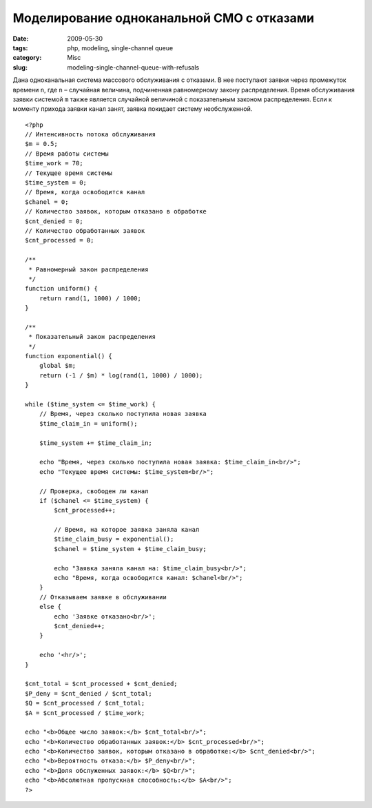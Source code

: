 ==========================================
Моделирование одноканальной СМО с отказами
==========================================

:date: 2009-05-30
:tags: php, modeling, single-channel queue
:category: Misc
:slug: modeling-single-channel-queue-with-refusals

Дана одноканальная система массового обслуживания с отказами. В нее поступают
заявки через промежуток времени ``n``, где ``n`` – случайная величина,
подчиненная равномерному закону распределения. Время обслуживания заявки
системой ``m`` также является случайной величиной с показательным законом
распределения. Если к моменту прихода заявки канал занят, заявка покидает
систему необслуженной.

::

    <?php
    // Интенсивность потока обслуживания
    $m = 0.5;
    // Время работы системы
    $time_work = 70;
    // Текущее время системы
    $time_system = 0;
    // Время, когда освободится канал
    $chanel = 0;
    // Количество заявок, которым отказано в обработке
    $cnt_denied = 0;
    // Количество обработанных заявок
    $cnt_processed = 0;

    /**
     * Равномерный закон распределения
     */
    function uniform() {
        return rand(1, 1000) / 1000;
    }
     
    /**
     * Показательный закон распределения
     */
    function exponential() {
        global $m;
        return (-1 / $m) * log(rand(1, 1000) / 1000);
    }
     
    while ($time_system <= $time_work) {
        // Время, через сколько поступила новая заявка
        $time_claim_in = uniform();

        $time_system += $time_claim_in;

        echo "Время, через сколько поступила новая заявка: $time_claim_in<br/>";
        echo "Текущее время системы: $time_system<br/>";

        // Проверка, свободен ли канал
        if ($chanel <= $time_system) {
            $cnt_processed++;

            // Время, на которое заявка заняла канал
            $time_claim_busy = exponential();
            $chanel = $time_system + $time_claim_busy;
     
            echo "Заявка заняла канал на: $time_claim_busy<br/>";
            echo "Время, когда освободится канал: $chanel<br/>";
        }
        // Отказываем заявке в обслуживании
        else {
            echo 'Заявке отказано<br/>';
            $cnt_denied++;
        }
     
        echo '<hr/>';
    }
     
    $cnt_total = $cnt_processed + $cnt_denied;
    $P_deny = $cnt_denied / $cnt_total;
    $Q = $cnt_processed / $cnt_total;
    $A = $cnt_processed / $time_work;
     
    echo "<b>Общее число заявок:</b> $cnt_total<br/>";
    echo "<b>Количество обработанных заявок:</b> $cnt_processed<br/>";
    echo "<b>Количество заявок, которым отказано в обработке:</b> $cnt_denied<br/>";
    echo "<b>Вероятность отказа:</b> $P_deny<br/>";
    echo "<b>Доля обслуженных заявок:</b> $Q<br/>";
    echo "<b>Абсолютная пропускная способность:</b> $A<br/>";
    ?>
